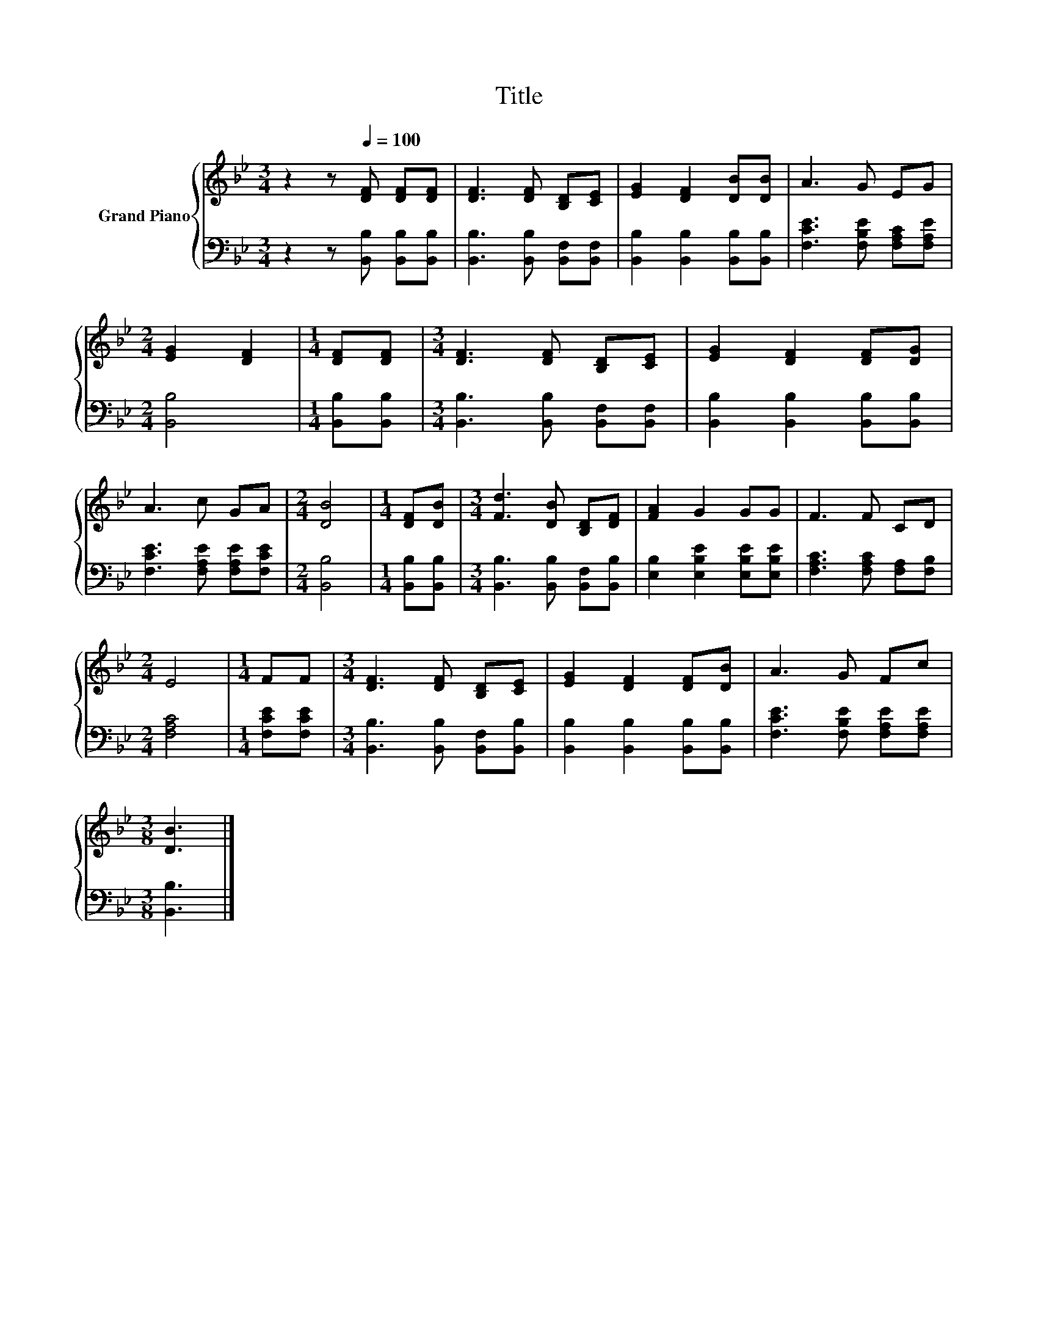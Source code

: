 X:1
T:Title
%%score { 1 | 2 }
L:1/8
M:3/4
K:Bb
V:1 treble nm="Grand Piano"
V:2 bass 
V:1
 z2 z[Q:1/4=100] [DF] [DF][DF] | [DF]3 [DF] [B,D][CE] | [EG]2 [DF]2 [DB][DB] | A3 G EG | %4
[M:2/4] [EG]2 [DF]2 |[M:1/4] [DF][DF] |[M:3/4] [DF]3 [DF] [B,D][CE] | [EG]2 [DF]2 [DF][DG] | %8
 A3 c GA |[M:2/4] [DB]4 |[M:1/4] [DF][DB] |[M:3/4] [Fd]3 [DB] [B,D][DF] | [FA]2 G2 GG | F3 F CD | %14
[M:2/4] E4 |[M:1/4] FF |[M:3/4] [DF]3 [DF] [B,D][CE] | [EG]2 [DF]2 [DF][DB] | A3 G Fc | %19
[M:3/8] [DB]3 |] %20
V:2
 z2 z [B,,B,] [B,,B,][B,,B,] | [B,,B,]3 [B,,B,] [B,,F,][B,,F,] | [B,,B,]2 [B,,B,]2 [B,,B,][B,,B,] | %3
 [F,CE]3 [F,B,E] [F,A,C][F,A,E] |[M:2/4] [B,,B,]4 |[M:1/4] [B,,B,][B,,B,] | %6
[M:3/4] [B,,B,]3 [B,,B,] [B,,F,][B,,F,] | [B,,B,]2 [B,,B,]2 [B,,B,][B,,B,] | %8
 [F,CE]3 [F,A,E] [F,A,E][F,CE] |[M:2/4] [B,,B,]4 |[M:1/4] [B,,B,][B,,B,] | %11
[M:3/4] [B,,B,]3 [B,,B,] [B,,F,][B,,B,] | [E,B,]2 [E,B,E]2 [E,B,E][E,B,E] | %13
 [F,A,C]3 [F,A,C] [F,A,][F,B,] |[M:2/4] [F,A,C]4 |[M:1/4] [F,CE][F,CE] | %16
[M:3/4] [B,,B,]3 [B,,B,] [B,,F,][B,,B,] | [B,,B,]2 [B,,B,]2 [B,,B,][B,,B,] | %18
 [F,CE]3 [F,B,E] [F,A,E][F,A,E] |[M:3/8] [B,,B,]3 |] %20

